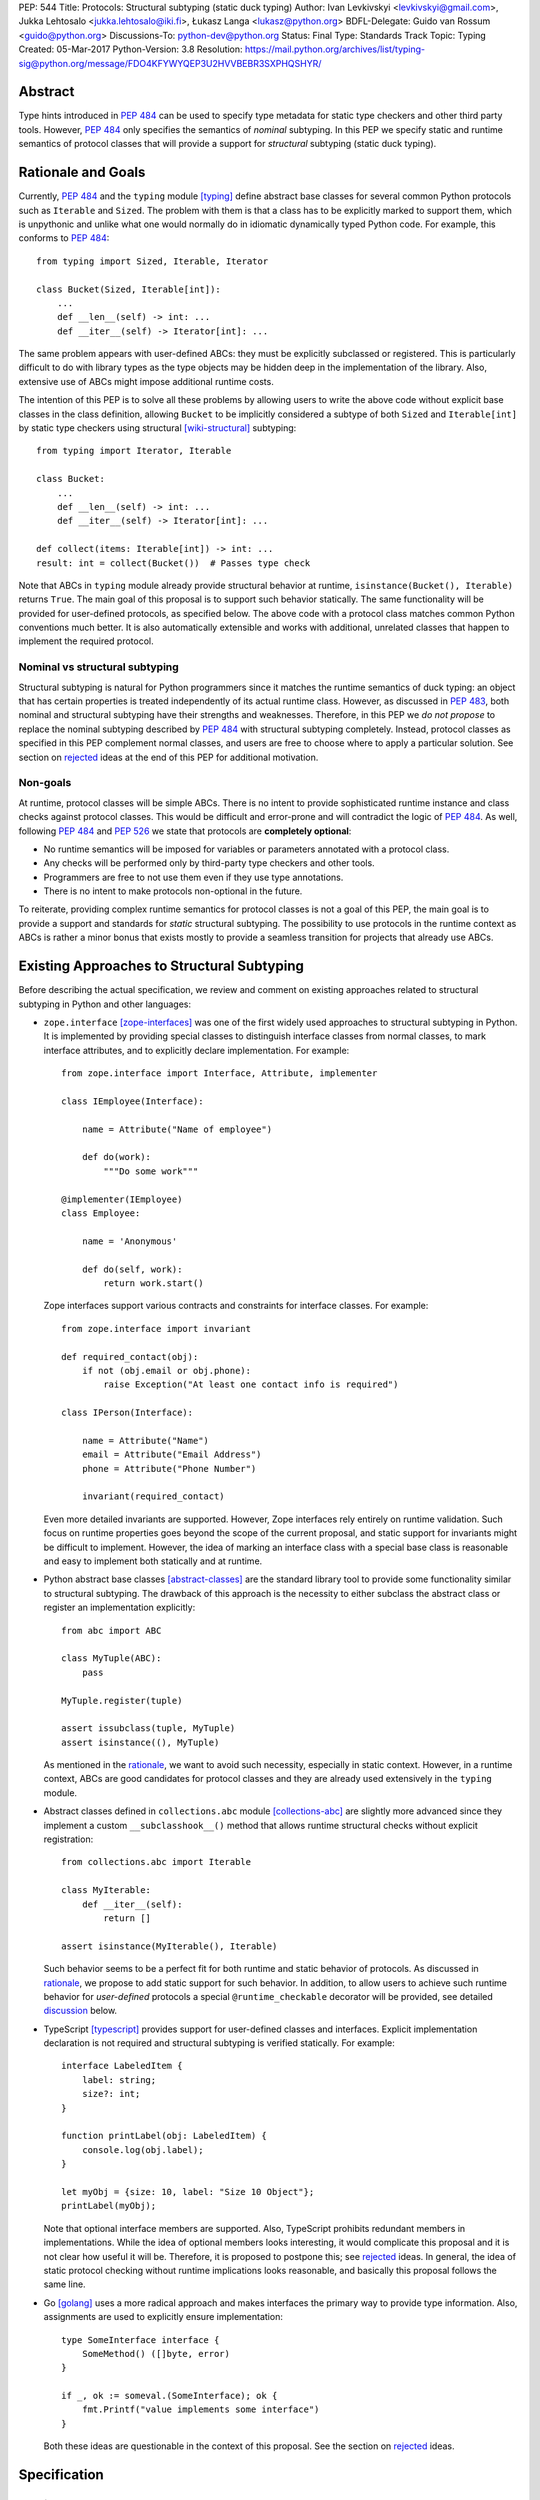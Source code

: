 PEP: 544
Title: Protocols: Structural subtyping (static duck typing)
Author: Ivan Levkivskyi <levkivskyi@gmail.com>, Jukka Lehtosalo <jukka.lehtosalo@iki.fi>, Łukasz Langa <lukasz@python.org>
BDFL-Delegate: Guido van Rossum <guido@python.org>
Discussions-To: python-dev@python.org
Status: Final
Type: Standards Track
Topic: Typing
Created: 05-Mar-2017
Python-Version: 3.8
Resolution: https://mail.python.org/archives/list/typing-sig@python.org/message/FDO4KFYWYQEP3U2HVVBEBR3SXPHQSHYR/

.. canonical-typing-spec:: :ref:`typing:protocols` and
                           :py:class:`typing.Protocol`


Abstract
========

Type hints introduced in :pep:`484` can be used to specify type metadata
for static type checkers and other third party tools. However, :pep:`484`
only specifies the semantics of *nominal* subtyping. In this PEP we specify
static and runtime semantics of protocol classes that will provide a support
for *structural* subtyping (static duck typing).


.. _PEP 544 rationale:

Rationale and Goals
===================

Currently, :pep:`484` and the ``typing`` module [typing]_ define abstract
base classes for several common Python protocols such as ``Iterable`` and
``Sized``. The problem with them is that a class has to be explicitly marked
to support them, which is unpythonic and unlike what one would
normally do in idiomatic dynamically typed Python code. For example,
this conforms to :pep:`484`::

  from typing import Sized, Iterable, Iterator

  class Bucket(Sized, Iterable[int]):
      ...
      def __len__(self) -> int: ...
      def __iter__(self) -> Iterator[int]: ...

The same problem appears with user-defined ABCs: they must be explicitly
subclassed or registered. This is particularly difficult to do with library
types as the type objects may be hidden deep in the implementation
of the library. Also, extensive use of ABCs might impose additional
runtime costs.

The intention of this PEP is to solve all these problems
by allowing users to write the above code without explicit base classes in
the class definition, allowing ``Bucket`` to be implicitly considered
a subtype of both ``Sized`` and ``Iterable[int]`` by static type checkers
using structural [wiki-structural]_ subtyping::

  from typing import Iterator, Iterable

  class Bucket:
      ...
      def __len__(self) -> int: ...
      def __iter__(self) -> Iterator[int]: ...

  def collect(items: Iterable[int]) -> int: ...
  result: int = collect(Bucket())  # Passes type check

Note that ABCs in ``typing`` module already provide structural behavior
at runtime, ``isinstance(Bucket(), Iterable)`` returns ``True``.
The main goal of this proposal is to support such behavior statically.
The same functionality will be provided for user-defined protocols, as
specified below. The above code with a protocol class matches common Python
conventions much better. It is also automatically extensible and works
with additional, unrelated classes that happen to implement
the required protocol.


Nominal vs structural subtyping
-------------------------------

Structural subtyping is natural for Python programmers since it matches
the runtime semantics of duck typing: an object that has certain properties
is treated independently of its actual runtime class.
However, as discussed in :pep:`483`, both nominal and structural
subtyping have their strengths and weaknesses. Therefore, in this PEP we
*do not propose* to replace the nominal subtyping described by :pep:`484` with
structural subtyping completely. Instead, protocol classes as specified in
this PEP complement normal classes, and users are free to choose
where to apply a particular solution. See section on `rejected
<PEP 544 rejected_>`_ ideas at the end of this PEP for additional motivation.


Non-goals
---------

At runtime, protocol classes will be simple ABCs. There is no intent to
provide sophisticated runtime instance and class checks against protocol
classes. This would be difficult and error-prone and will contradict the logic
of :pep:`484`. As well, following :pep:`484` and :pep:`526` we state that protocols are
**completely optional**:

* No runtime semantics will be imposed for variables or parameters annotated
  with a protocol class.
* Any checks will be performed only by third-party type checkers and
  other tools.
* Programmers are free to not use them even if they use type annotations.
* There is no intent to make protocols non-optional in the future.

To reiterate, providing complex runtime semantics for protocol classes
is not a goal of this PEP, the main goal is to provide a support and standards
for *static* structural subtyping. The possibility to use protocols
in the runtime context as ABCs is rather a minor bonus that exists mostly
to provide a seamless transition for projects that already use ABCs.


Existing Approaches to Structural Subtyping
===========================================

Before describing the actual specification, we review and comment on existing
approaches related to structural subtyping in Python and other languages:

* ``zope.interface`` [zope-interfaces]_ was one of the first widely used
  approaches to structural subtyping in Python. It is implemented by providing
  special classes to distinguish interface classes from normal classes,
  to mark interface attributes, and to explicitly declare implementation.
  For example::

    from zope.interface import Interface, Attribute, implementer

    class IEmployee(Interface):

        name = Attribute("Name of employee")

        def do(work):
            """Do some work"""

    @implementer(IEmployee)
    class Employee:

        name = 'Anonymous'

        def do(self, work):
            return work.start()

  Zope interfaces support various contracts and constraints for interface
  classes. For example::

    from zope.interface import invariant

    def required_contact(obj):
        if not (obj.email or obj.phone):
            raise Exception("At least one contact info is required")

    class IPerson(Interface):

        name = Attribute("Name")
        email = Attribute("Email Address")
        phone = Attribute("Phone Number")

        invariant(required_contact)

  Even more detailed invariants are supported. However, Zope interfaces rely
  entirely on runtime validation. Such focus on runtime properties goes
  beyond the scope of the current proposal, and static support for invariants
  might be difficult to implement. However, the idea of marking an interface
  class with a special base class is reasonable and easy to implement both
  statically and at runtime.

* Python abstract base classes [abstract-classes]_ are the standard
  library tool to provide some functionality similar to structural subtyping.
  The drawback of this approach is the necessity to either subclass
  the abstract class or register an implementation explicitly::

    from abc import ABC

    class MyTuple(ABC):
        pass

    MyTuple.register(tuple)

    assert issubclass(tuple, MyTuple)
    assert isinstance((), MyTuple)

  As mentioned in the `rationale <PEP 544 rationale_>`_,
  we want to avoid such necessity, especially in static context.
  However, in a runtime context, ABCs are good candidates for
  protocol classes and they are already used extensively in
  the ``typing`` module.

* Abstract classes defined in ``collections.abc`` module [collections-abc]_
  are slightly more advanced since they implement a custom
  ``__subclasshook__()`` method that allows runtime structural checks without
  explicit registration::

    from collections.abc import Iterable

    class MyIterable:
        def __iter__(self):
            return []

    assert isinstance(MyIterable(), Iterable)

  Such behavior seems to be a perfect fit for both runtime and static behavior
  of protocols. As discussed in `rationale <PEP 544 rationale_>`_,
  we propose to add static support for such behavior.
  In addition, to allow users to achieve such runtime
  behavior for *user-defined* protocols a special ``@runtime_checkable`` decorator
  will be provided, see detailed `discussion`_ below.

* TypeScript [typescript]_ provides support for user-defined classes and
  interfaces. Explicit implementation declaration is not required and
  structural subtyping is verified statically. For example::

    interface LabeledItem {
        label: string;
        size?: int;
    }

    function printLabel(obj: LabeledItem) {
        console.log(obj.label);
    }

    let myObj = {size: 10, label: "Size 10 Object"};
    printLabel(myObj);

  Note that optional interface members are supported. Also, TypeScript
  prohibits redundant members in implementations. While the idea of
  optional members looks interesting, it would complicate this proposal and
  it is not clear how useful it will be. Therefore, it is proposed to postpone
  this; see `rejected <PEP 544 rejected_>`_ ideas. In general, the idea of
  static protocol checking without runtime implications looks reasonable,
  and basically this proposal follows the same line.

* Go [golang]_ uses a more radical approach and makes interfaces the primary
  way to provide type information. Also, assignments are used to explicitly
  ensure implementation::

    type SomeInterface interface {
        SomeMethod() ([]byte, error)
    }

    if _, ok := someval.(SomeInterface); ok {
        fmt.Printf("value implements some interface")
    }

  Both these ideas are questionable in the context of this proposal. See
  the section on `rejected <PEP 544 rejected_>`_ ideas.


Specification
=============

Terminology
-----------

We propose to use the term *protocols* for types supporting structural
subtyping. The reason is that the term *iterator protocol*,
for example, is widely understood in the community, and coming up with
a new term for this concept in a statically typed context would just create
confusion.

This has the drawback that the term *protocol* becomes overloaded with
two subtly different meanings: the first is the traditional, well-known but
slightly fuzzy concept of protocols such as iterator; the second is the more
explicitly defined concept of protocols in statically typed code.
The distinction is not important most of the time, and in other
cases we propose to just add a qualifier such as *protocol classes*
when referring to the static type concept.

If a class includes a protocol in its MRO, the class is called
an *explicit* subclass of the protocol. If a class is a structural subtype
of a protocol, it is said to implement the protocol and to be compatible
with a protocol. If a class is compatible with a protocol but the protocol
is not included in the MRO, the class is an *implicit* subtype
of the protocol. (Note that one can explicitly subclass a protocol and
still not implement it if a protocol attribute is set to ``None``
in the subclass, see Python [data-model]_ for details.)

The attributes (variables and methods) of a protocol that are mandatory
for other class in order to be considered a structural subtype are called
protocol members.


.. _definition:

Defining a protocol
-------------------

Protocols are defined by including a special new class ``typing.Protocol``
(an instance of ``abc.ABCMeta``) in the base classes list, typically
at the end of the list. Here is a simple example::

  from typing import Protocol

  class SupportsClose(Protocol):
      def close(self) -> None:
          ...

Now if one defines a class ``Resource`` with a ``close()`` method that has
a compatible signature, it would implicitly be a subtype of
``SupportsClose``, since the structural subtyping is used for
protocol types::

  class Resource:
      ...
      def close(self) -> None:
          self.file.close()
          self.lock.release()

Apart from few restrictions explicitly mentioned below, protocol types can
be used in every context where a normal types can::

  def close_all(things: Iterable[SupportsClose]) -> None:
      for t in things:
          t.close()

  f = open('foo.txt')
  r = Resource()
  close_all([f, r])  # OK!
  close_all([1])     # Error: 'int' has no 'close' method

Note that both the user-defined class ``Resource`` and the built-in
``IO`` type (the return type of ``open()``) are considered subtypes of
``SupportsClose``, because they provide a ``close()`` method with
a compatible type signature.


Protocol members
----------------

All methods defined in the protocol class body are protocol members, both
normal and decorated with ``@abstractmethod``. If any parameters of a
protocol method are not annotated, then their types are assumed to be ``Any``
(see :pep:`484`). Bodies of protocol methods are type checked.
An abstract method that should not be called via ``super()`` ought to raise
``NotImplementedError``. Example::

  from typing import Protocol
  from abc import abstractmethod

  class Example(Protocol):
      def first(self) -> int:     # This is a protocol member
          return 42

      @abstractmethod
      def second(self) -> int:    # Method without a default implementation
          raise NotImplementedError

Static methods, class methods, and properties are equally allowed
in protocols.

To define a protocol variable, one can use :pep:`526` variable
annotations in the class body. Additional attributes *only* defined in
the body of a method by assignment via ``self`` are not allowed. The rationale
for this is that the protocol class implementation is often not shared by
subtypes, so the interface should not depend on the default implementation.
Examples::

  from typing import Protocol, List

  class Template(Protocol):
      name: str        # This is a protocol member
      value: int = 0   # This one too (with default)

      def method(self) -> None:
          self.temp: List[int] = [] # Error in type checker

  class Concrete:
      def __init__(self, name: str, value: int) -> None:
          self.name = name
          self.value = value
      
      def method(self) -> None:
          return

  var: Template = Concrete('value', 42)  # OK

To distinguish between protocol class variables and protocol instance
variables, the special ``ClassVar`` annotation should be used as specified
by :pep:`526`. By default, protocol variables as defined above are considered
readable and writable. To define a read-only protocol variable, one can use
an (abstract) property.


Explicitly declaring implementation
-----------------------------------

To explicitly declare that a certain class implements a given protocol,
it can be used as a regular base class. In this case a class could use
default implementations of protocol members. Static analysis tools are
expected to automatically detect that a class implements a given protocol.
So while it's possible to subclass a protocol explicitly, it's *not necessary*
to do so for the sake of type-checking.

The default implementations cannot be used if
the subtype relationship is implicit and only via structural
subtyping -- the semantics of inheritance is not changed. Examples::

    class PColor(Protocol):
        @abstractmethod
        def draw(self) -> str:
            ...
        def complex_method(self) -> int:
            # some complex code here
            ...

    class NiceColor(PColor):
        def draw(self) -> str:
            return "deep blue"

    class BadColor(PColor):
        def draw(self) -> str:
            return super().draw()  # Error, no default implementation

    class ImplicitColor:   # Note no 'PColor' base here
        def draw(self) -> str:
            return "probably gray"
        def complex_method(self) -> int:
            # class needs to implement this
            ...

    nice: NiceColor
    another: ImplicitColor

    def represent(c: PColor) -> None:
        print(c.draw(), c.complex_method())

    represent(nice) # OK
    represent(another) # Also OK

Note that there is little difference between explicit and implicit
subtypes, the main benefit of explicit subclassing is to get some protocol
methods "for free". In addition, type checkers can statically verify that
the class actually implements the protocol correctly::

    class RGB(Protocol):
        rgb: Tuple[int, int, int]

        @abstractmethod
        def intensity(self) -> int:
            return 0

    class Point(RGB):
        def __init__(self, red: int, green: int, blue: str) -> None:
            self.rgb = red, green, blue  # Error, 'blue' must be 'int'

        # Type checker might warn that 'intensity' is not defined

A class can explicitly inherit from multiple protocols and also from normal
classes. In this case methods are resolved using normal MRO and a type checker
verifies that all subtyping are correct. The semantics of ``@abstractmethod``
is not changed, all of them must be implemented by an explicit subclass
before it can be instantiated.


Merging and extending protocols
-------------------------------

The general philosophy is that protocols are mostly like regular ABCs,
but a static type checker will handle them specially. Subclassing a protocol
class would not turn the subclass into a protocol unless it also has
``typing.Protocol`` as an explicit base class. Without this base, the class
is "downgraded" to a regular ABC that cannot be used with structural
subtyping. The rationale for this rule is that we don't want to accidentally
have some class act as a protocol just because one of its base classes
happens to be one. We still slightly prefer nominal subtyping over structural
subtyping in the static typing world.

A subprotocol can be defined by having *both* one or more protocols as
immediate base classes and also having ``typing.Protocol`` as an immediate
base class::

  from typing import Sized, Protocol

  class SizedAndClosable(Sized, Protocol):
      def close(self) -> None:
          ...

Now the protocol ``SizedAndClosable`` is a protocol with two methods,
``__len__`` and ``close``. If one omits ``Protocol`` in the base class list,
this would be a regular (non-protocol) class that must implement ``Sized``.
Alternatively, one can implement ``SizedAndClosable`` protocol by merging
the ``SupportsClose`` protocol from the example in the `definition`_ section
with ``typing.Sized``::

  from typing import Sized

  class SupportsClose(Protocol):
      def close(self) -> None:
          ...

  class SizedAndClosable(Sized, SupportsClose, Protocol):
      pass

The two definitions of ``SizedAndClosable`` are equivalent.
Subclass relationships between protocols are not meaningful when
considering subtyping, since structural compatibility is
the criterion, not the MRO.

If ``Protocol`` is included in the base class list, all the other base classes
must be protocols. A protocol can't extend a regular class, see `rejected
<PEP 544 rejected_>`_ ideas for rationale.
Note that rules around explicit subclassing are different
from regular ABCs, where abstractness is simply defined by having at least one
abstract method being unimplemented. Protocol classes must be marked
*explicitly*.


Generic protocols
-----------------

Generic protocols are important. For example, ``SupportsAbs``, ``Iterable``
and ``Iterator`` are generic protocols. They are defined similar to normal
non-protocol generic types::

  class Iterable(Protocol[T]):
      @abstractmethod
      def __iter__(self) -> Iterator[T]:
          ...

``Protocol[T, S, ...]`` is allowed as a shorthand for
``Protocol, Generic[T, S, ...]``.

User-defined generic protocols support explicitly declared variance.
Type checkers will warn if the inferred variance is different from
the declared variance. Examples::

  T = TypeVar('T')
  T_co = TypeVar('T_co', covariant=True)
  T_contra = TypeVar('T_contra', contravariant=True)

  class Box(Protocol[T_co]):
      def content(self) -> T_co:
          ...

  box: Box[float]
  second_box: Box[int]
  box = second_box  # This is OK due to the covariance of 'Box'.

  class Sender(Protocol[T_contra]):
      def send(self, data: T_contra) -> int:
          ...

  sender: Sender[float]
  new_sender: Sender[int]
  new_sender = sender  # OK, 'Sender' is contravariant.

  class Proto(Protocol[T]):
      attr: T  # this class is invariant, since it has a mutable attribute

  var: Proto[float]
  another_var: Proto[int]
  var = another_var  # Error! 'Proto[float]' is incompatible with 'Proto[int]'.

Note that unlike nominal classes, de facto covariant protocols cannot be
declared as invariant, since this can break transitivity of subtyping
(see `rejected <PEP 544 rejected_>`_ ideas for details). For example::

  T = TypeVar('T')

  class AnotherBox(Protocol[T]):  # Error, this protocol is covariant in T,
      def content(self) -> T:     # not invariant.
          ...


Recursive protocols
-------------------

Recursive protocols are also supported. Forward references to the protocol
class names can be given as strings as specified by :pep:`484`. Recursive
protocols are useful for representing self-referential data structures
like trees in an abstract fashion::

  class Traversable(Protocol):
      def leaves(self) -> Iterable['Traversable']:
          ...

Note that for recursive protocols, a class is considered a subtype of
the protocol in situations where the decision depends on itself.
Continuing the previous example::

  class SimpleTree:
      def leaves(self) -> List['SimpleTree']:
          ...

  root: Traversable = SimpleTree()  # OK

  class Tree(Generic[T]):
      def leaves(self) -> List['Tree[T]']:
          ...

  def walk(graph: Traversable) -> None:
      ...
  tree: Tree[float] = Tree()
  walk(tree)  # OK, 'Tree[float]' is a subtype of 'Traversable'


Self-types in protocols
-----------------------

The self-types in protocols follow the
:pep:`corresponding specification <484#annotating-instance-and-class-methods>`
of :pep:`484`. For example::

  C = TypeVar('C', bound='Copyable')
  class Copyable(Protocol):
      def copy(self: C) -> C:

  class One:
      def copy(self) -> 'One':
          ...

  T = TypeVar('T', bound='Other')
  class Other:
      def copy(self: T) -> T:
          ...

  c: Copyable
  c = One()  # OK
  c = Other()  # Also OK


Callback protocols
------------------

Protocols can be used to define flexible callback types that are hard
(or even impossible) to express using the ``Callable[...]`` syntax
specified by :pep:`484`, such as variadic, overloaded, and complex generic
callbacks. They can be defined as protocols with a ``__call__`` member::

  from typing import Optional, List, Protocol

  class Combiner(Protocol):
      def __call__(self, *vals: bytes,
                   maxlen: Optional[int] = None) -> List[bytes]: ...

  def good_cb(*vals: bytes, maxlen: Optional[int] = None) -> List[bytes]:
      ...
  def bad_cb(*vals: bytes, maxitems: Optional[int]) -> List[bytes]:
      ...

  comb: Combiner = good_cb  # OK
  comb = bad_cb  # Error! Argument 2 has incompatible type because of
                 # different name and kind in the callback

Callback protocols and ``Callable[...]`` types can be used interchangeably.


Using Protocols
===============

Subtyping relationships with other types
----------------------------------------

Protocols cannot be instantiated, so there are no values whose
runtime type is a protocol. For variables and parameters with protocol types,
subtyping relationships are subject to the following rules:

* A protocol is never a subtype of a concrete type.
* A concrete type ``X`` is a subtype of protocol ``P``
  if and only if ``X`` implements all protocol members of ``P`` with
  compatible types. In other words, subtyping with respect to a protocol is
  always structural.
* A protocol ``P1`` is a subtype of another protocol ``P2`` if ``P1`` defines
  all protocol members of ``P2`` with compatible types.

Generic protocol types follow the same rules of variance as non-protocol
types. Protocol types can be used in all contexts where any other types
can be used, such as in ``Union``, ``ClassVar``, type variables bounds, etc.
Generic protocols follow the rules for generic abstract classes, except for
using structural compatibility instead of compatibility defined by
inheritance relationships.

Static type checkers will recognize protocol implementations, even if the
corresponding protocols are *not imported*::

  # file lib.py
  from typing import Sized

  T = TypeVar('T', contravariant=True)
  class ListLike(Sized, Protocol[T]):
      def append(self, x: T) -> None:
          pass

  def populate(lst: ListLike[int]) -> None:
      ...

  # file main.py
  from lib import populate  # Note that ListLike is NOT imported

  class MockStack:
      def __len__(self) -> int:
          return 42
      def append(self, x: int) -> None:
          print(x)

  populate([1, 2, 3])    # Passes type check
  populate(MockStack())  # Also OK


Unions and intersections of protocols
-------------------------------------

``Union`` of protocol classes behaves the same way as for non-protocol
classes. For example::

  from typing import Union, Optional, Protocol

  class Exitable(Protocol):
      def exit(self) -> int:
          ...
  class Quittable(Protocol):
      def quit(self) -> Optional[int]:
          ...

  def finish(task: Union[Exitable, Quittable]) -> int:
      ...
  class DefaultJob:
      ...
      def quit(self) -> int:
          return 0
  finish(DefaultJob()) # OK

One can use multiple inheritance to define an intersection of protocols.
Example::

  from typing import Iterable, Hashable

  class HashableFloats(Iterable[float], Hashable, Protocol):
      pass

  def cached_func(args: HashableFloats) -> float:
      ...
  cached_func((1, 2, 3)) # OK, tuple is both hashable and iterable

If this will prove to be a widely used scenario, then a special
intersection type construct could be added in future as specified by :pep:`483`,
see `rejected <PEP 544 rejected_>`_ ideas for more details.


``Type[]`` and class objects vs protocols
-----------------------------------------

Variables and parameters annotated with ``Type[Proto]`` accept only concrete
(non-protocol) subtypes of ``Proto``. The main reason for this is to allow
instantiation of parameters with such type. For example::

  class Proto(Protocol):
      @abstractmethod
      def meth(self) -> int:
          ...
  class Concrete:
      def meth(self) -> int:
          return 42

  def fun(cls: Type[Proto]) -> int:
      return cls().meth() # OK
  fun(Proto)              # Error
  fun(Concrete)           # OK

The same rule applies to variables::

  var: Type[Proto]
  var = Proto    # Error
  var = Concrete # OK
  var().meth()   # OK

Assigning an ABC or a protocol class to a variable is allowed if it is
not explicitly typed, and such assignment creates a type alias.
For normal (non-abstract) classes, the behavior of ``Type[]`` is
not changed.

A class object is considered an implementation of a protocol if accessing
all members on it results in types compatible with the protocol members.
For example::

  from typing import Any, Protocol

  class ProtoA(Protocol):
      def meth(self, x: int) -> int: ...
  class ProtoB(Protocol):
      def meth(self, obj: Any, x: int) -> int: ...

  class C:
      def meth(self, x: int) -> int: ...

  a: ProtoA = C  # Type check error, signatures don't match!
  b: ProtoB = C  # OK


``NewType()`` and type aliases
------------------------------

Protocols are essentially anonymous. To emphasize this point, static type
checkers might refuse protocol classes inside ``NewType()`` to avoid an
illusion that a distinct type is provided::

  from typing import NewType, Protocol, Iterator

  class Id(Protocol):
      code: int
      secrets: Iterator[bytes]

  UserId = NewType('UserId', Id)  # Error, can't provide distinct type

In contrast, type aliases are fully supported, including generic type
aliases::

  from typing import TypeVar, Reversible, Iterable, Sized

  T = TypeVar('T')
  class SizedIterable(Iterable[T], Sized, Protocol):
      pass
  CompatReversible = Union[Reversible[T], SizedIterable[T]]


Modules as implementations of protocols
---------------------------------------

A module object is accepted where a protocol is expected if the public
interface of the given module is compatible with the expected protocol.
For example::

  # file default_config.py
  timeout = 100
  one_flag = True
  other_flag = False

  # file main.py
  import default_config
  from typing import Protocol

  class Options(Protocol):
      timeout: int
      one_flag: bool
      other_flag: bool

  def setup(options: Options) -> None:
      ...

  setup(default_config)  # OK

To determine compatibility of module level functions, the ``self`` argument
of the corresponding protocol methods is dropped. For example::

  # callbacks.py
  def on_error(x: int) -> None:
      ...
  def on_success() -> None:
      ...

  # main.py
  import callbacks
  from typing import Protocol

  class Reporter(Protocol):
      def on_error(self, x: int) -> None:
          ...
      def on_success(self) -> None:
          ...

  rp: Reporter = callbacks  # Passes type check


.. _discussion:

``@runtime_checkable`` decorator and narrowing types by ``isinstance()``
------------------------------------------------------------------------

The default semantics is that ``isinstance()`` and ``issubclass()`` fail
for protocol types. This is in the spirit of duck typing -- protocols
basically would be used to model duck typing statically, not explicitly
at runtime.

However, it should be possible for protocol types to implement custom
instance and class checks when this makes sense, similar to how ``Iterable``
and other ABCs in ``collections.abc`` and ``typing`` already do it,
but this is limited to non-generic and unsubscripted generic protocols
(``Iterable`` is statically equivalent to ``Iterable[Any]``).
The ``typing`` module will define a special ``@runtime_checkable`` class decorator
that provides the same semantics for class and instance checks as for
``collections.abc`` classes, essentially making them "runtime protocols"::

  from typing import runtime_checkable, Protocol

  @runtime_checkable
  class SupportsClose(Protocol):
      def close(self):
          ...

  assert isinstance(open('some/file'), SupportsClose)

Note that instance checks are not 100% reliable statically, this is why
this behavior is opt-in, see section on `rejected <PEP 544 rejected_>`_
ideas for examples.
The most type checkers can do is to treat ``isinstance(obj, Iterator)``
roughly as a simpler way to write
``hasattr(x, '__iter__') and hasattr(x, '__next__')``. To minimize
the risks for this feature, the following rules are applied.

**Definitions**:

* *Data, and non-data protocols*: A protocol is called non-data protocol
  if it only contains methods as members (for example ``Sized``,
  ``Iterator``, etc). A protocol that contains at least one non-method member
  (like ``x: int``) is called a data protocol.
* *Unsafe overlap*: A type ``X`` is called unsafely overlapping with
  a protocol ``P``, if ``X`` is not a subtype of ``P``, but it is a subtype
  of the type erased version of ``P`` where all members have type ``Any``.
  In addition, if at least one element of a union unsafely overlaps with
  a protocol ``P``, then the whole union is unsafely overlapping with ``P``.

**Specification**:

* A protocol can be used as a second argument in ``isinstance()`` and
  ``issubclass()`` only if it is explicitly opt-in by ``@runtime_checkable``
  decorator. This requirement exists because protocol checks are not type safe
  in case of dynamically set attributes, and because type checkers can only prove
  that an ``isinstance()`` check is safe only for a given class, not for all its
  subclasses.
* ``isinstance()`` can be used with both data and non-data protocols, while
  ``issubclass()`` can be used only with non-data protocols. This restriction
  exists because some data attributes can be set on an instance in constructor
  and this information is not always available on the class object.
* Type checkers should reject an ``isinstance()`` or ``issubclass()`` call, if
  there is an unsafe overlap between the type of the first argument and
  the protocol.
* Type checkers should be able to select a correct element from a union after
  a safe ``isinstance()`` or ``issubclass()`` call. For narrowing from non-union
  types, type checkers can use their best judgement (this is intentionally
  unspecified, since a precise specification would require intersection types).


Using Protocols in Python 2.7 - 3.5
===================================

Variable annotation syntax was added in Python 3.6, so that the syntax
for defining protocol variables proposed in `specification`_ section can't
be used if support for earlier versions is needed. To define these
in a manner compatible with older versions of Python one can use properties.
Properties can be settable and/or abstract if needed::

  class Foo(Protocol):
      @property
      def c(self) -> int:
          return 42         # Default value can be provided for property...

      @abstractproperty
      def d(self) -> int:   # ... or it can be abstract
          return 0

Also function type comments can be used as per :pep:`484` (for example
to provide compatibility with Python 2). The ``typing`` module changes
proposed in this PEP will also be backported to earlier versions via the
backport currently available on PyPI.


Runtime Implementation of Protocol Classes
==========================================

Implementation details
----------------------

The runtime implementation could be done in pure Python without any
effects on the core interpreter and standard library except in the
``typing`` module, and a minor update to ``collections.abc``:

* Define class ``typing.Protocol`` similar to ``typing.Generic``.
* Implement functionality to detect whether a class is
  a protocol or not. Add a class attribute ``_is_protocol = True``
  if that is the case. Verify that a protocol class only has protocol
  base classes in the MRO (except for object).
* Implement ``@runtime_checkable`` that allows ``__subclasshook__()``
  performing structural instance and subclass checks as in ``collections.abc``
  classes.
* All structural subtyping checks will be performed by static type checkers,
  such as ``mypy`` [mypy]_. No additional support for protocol validation will
  be provided at runtime.


Changes in the typing module
----------------------------

The following classes in ``typing`` module will be protocols:

* ``Callable``
* ``Awaitable``
* ``Iterable``, ``Iterator``
* ``AsyncIterable``, ``AsyncIterator``
* ``Hashable``
* ``Sized``
* ``Container``
* ``Collection``
* ``Reversible``
* ``ContextManager``, ``AsyncContextManager``
* ``SupportsAbs`` (and other ``Supports*`` classes)

Most of these classes are small and conceptually simple. It is easy to see
what are the methods these protocols implement, and immediately recognize
the corresponding runtime protocol counterpart.
Practically, few changes will be needed in ``typing`` since some of these
classes already behave the necessary way at runtime. Most of these will need
to be updated only in the corresponding ``typeshed`` stubs [typeshed]_.

All other concrete generic classes such as ``List``, ``Set``, ``IO``,
``Deque``, etc are sufficiently complex that it makes sense to keep
them non-protocols (i.e. require code to be explicit about them). Also, it is
too easy to leave some methods unimplemented by accident, and explicitly
marking the subclass relationship allows type checkers to pinpoint the missing
implementations.


Introspection
-------------

The existing class introspection machinery (``dir``, ``__annotations__`` etc)
can be used with protocols. In addition, all introspection tools implemented
in the ``typing`` module will support protocols. Since all attributes need
to be defined in the class body based on this proposal, protocol classes will
have even better perspective for introspection than regular classes where
attributes can be defined implicitly -- protocol attributes can't be
initialized in ways that are not visible to introspection
(using ``setattr()``, assignment via ``self``, etc.). Still, some things like
types of attributes will not be visible at runtime in Python 3.5 and earlier,
but this looks like a reasonable limitation.

There will be only limited support of ``isinstance()`` and ``issubclass()``
as discussed above (these will *always* fail with ``TypeError`` for
subscripted generic protocols, since a reliable answer could not be given
at runtime in this case). But together with other introspection tools this
give a reasonable perspective for runtime type checking tools.


.. _PEP 544 rejected:

Rejected/Postponed Ideas
========================

The ideas in this section were previously discussed in [several]_
[discussions]_ [elsewhere]_.

Make every class a protocol by default
--------------------------------------

Some languages such as Go make structural subtyping the only or the primary
form of subtyping. We could achieve a similar result by making all classes
protocols by default (or even always). However we believe that it is better
to require classes to be explicitly marked as protocols, for the following
reasons:

* Protocols don't have some properties of regular classes. In particular,
  ``isinstance()``, as defined for normal classes, is based on the nominal
  hierarchy. In order to make everything a protocol by default, and have
  ``isinstance()`` work would require changing its semantics,
  which won't happen.
* Protocol classes should generally not have many method implementations,
  as they describe an interface, not an implementation.
  Most classes have many method implementations, making them bad protocol
  classes.
* Experience suggests that many classes are not practical as protocols anyway,
  mainly because their interfaces are too large, complex or
  implementation-oriented (for example, they may include de facto
  private attributes and methods without a ``__`` prefix).
* Most actually useful protocols in existing Python code seem to be implicit.
  The ABCs in ``typing`` and ``collections.abc`` are rather an exception, but
  even they are recent additions to Python and most programmers
  do not use them yet.
* Many built-in functions only accept concrete instances of ``int``
  (and subclass instances), and similarly for other built-in classes. Making
  ``int`` a structural type wouldn't be safe without major changes to the
  Python runtime, which won't happen.


Protocols subclassing normal classes
------------------------------------

The main rationale to prohibit this is to preserve transitivity of subtyping,
consider this example::

  from typing import Protocol

  class Base:
      attr: str

  class Proto(Base, Protocol):
      def meth(self) -> int:
          ...

  class C:
      attr: str
      def meth(self) -> int:
          return 0

Now, ``C`` is a subtype of ``Proto``, and ``Proto`` is a subtype of ``Base``.
But ``C`` cannot be a subtype of ``Base`` (since the latter is not
a protocol). This situation would be really weird. In addition, there is
an ambiguity about whether attributes of ``Base`` should become protocol
members of ``Proto``.


Support optional protocol members
---------------------------------

We can come up with examples where it would be handy to be able to say
that a method or data attribute does not need to be present in a class
implementing a protocol, but if it is present, it must conform to a specific
signature or type. One could use a ``hasattr()`` check to determine whether
they can use the attribute on a particular instance.

Languages such as TypeScript have similar features and
apparently they are pretty commonly used. The current realistic potential
use cases for protocols in Python don't require these. In the interest
of simplicity, we propose to not support optional methods or attributes.
We can always revisit this later if there is an actual need.


Allow only protocol methods and force use of getters and setters
----------------------------------------------------------------

One could argue that protocols typically only define methods, but not
variables. However, using getters and setters in cases where only a
simple variable is needed would be quite unpythonic. Moreover, the widespread
use of properties (that often act as type validators) in large code bases
is partially due to previous absence of static type checkers for Python,
the problem that :pep:`484` and this PEP are aiming to solve. For example::

  # without static types

  class MyClass:
      @property
      def my_attr(self):
          return self._my_attr
      @my_attr.setter
      def my_attr(self, value):
          if not isinstance(value, int):
              raise ValidationError("An integer expected for my_attr")
          self._my_attr = value

  # with static types

  class MyClass:
      my_attr: int


Support non-protocol members
----------------------------

There was an idea to make some methods "non-protocol" (i.e. not necessary
to implement, and inherited in explicit subclassing), but it was rejected,
since this complicates things. For example, consider this situation::

  class Proto(Protocol):
      @abstractmethod
      def first(self) -> int:
          raise NotImplementedError
      def second(self) -> int:
          return self.first() + 1

  def fun(arg: Proto) -> None:
      arg.second()

The question is should this be an error? We think most people would expect
this to be valid. Therefore, to be on the safe side, we need to require both
methods to be implemented in implicit subclasses. In addition, if one looks
at definitions in ``collections.abc``, there are very few methods that could
be considered "non-protocol". Therefore, it was decided to not introduce
"non-protocol" methods.

There is only one downside to this: it will require some boilerplate for
implicit subtypes of "large" protocols. But, this doesn't apply to "built-in"
protocols that are all "small" (i.e. have only few abstract methods).
Also, such style is discouraged for user-defined protocols. It is recommended
to create compact protocols and combine them.


Make protocols interoperable with other approaches
--------------------------------------------------

The protocols as described here are basically a minimal extension to
the existing concept of ABCs. We argue that this is the way they should
be understood, instead of as something that *replaces* Zope interfaces,
for example. Attempting such interoperabilities will significantly
complicate both the concept and the implementation.

On the other hand, Zope interfaces are conceptually a superset of protocols
defined here, but using an incompatible syntax to define them,
because before :pep:`526` there was no straightforward way to annotate attributes.
In the 3.6+ world, ``zope.interface`` might potentially adopt the ``Protocol``
syntax. In this case, type checkers could be taught to recognize interfaces
as protocols and make simple structural checks with respect to them.


Use assignments to check explicitly that a class implements a protocol
----------------------------------------------------------------------

In the Go language the explicit checks for implementation are performed
via dummy assignments [golang]_. Such a way is also possible with the
current proposal. Example::

  class A:
      def __len__(self) -> float:
          return ...

  _: Sized = A()  # Error: A.__len__ doesn't conform to 'Sized'
                  # (Incompatible return type 'float')

This approach moves the check away from
the class definition and it almost requires a comment as otherwise
the code probably would not make any sense to an average reader
-- it looks like dead code. Besides, in the simplest form it requires one
to construct an instance of ``A``, which could be problematic if this requires
accessing or allocating some resources such as files or sockets.
We could work around the latter by using a cast, for example, but then
the code would be ugly. Therefore, we discourage the use of this pattern.


Support ``isinstance()`` checks by default
------------------------------------------

The problem with this is instance checks could be unreliable, except for
situations where there is a common signature convention such as ``Iterable``.
For example::

  class P(Protocol):
      def common_method_name(self, x: int) -> int: ...

  class X:
      <a bunch of methods>
      def common_method_name(self) -> None: ... # Note different signature

  def do_stuff(o: Union[P, X]) -> int:
      if isinstance(o, P):
          return o.common_method_name(1)  # Results in TypeError not caught
                                          # statically if o is an X instance.

Another potentially problematic case is assignment of attributes
*after* instantiation::

  class P(Protocol):
      x: int

  class C:
      def initialize(self) -> None:
          self.x = 0

  c = C()
  isinstance(c, P)  # False
  c.initialize()
  isinstance(c, P)  # True

  def f(x: Union[P, int]) -> None:
      if isinstance(x, P):
          # Static type of x is P here.
          ...
      else:
          # Static type of x is int, but can be other type at runtime...
          print(x + 1)

  f(C())  # ...causing a TypeError.

We argue that requiring an explicit class decorator would be better, since
one can then attach warnings about problems like this in the documentation.
The user would be able to evaluate whether the benefits outweigh
the potential for confusion for each protocol and explicitly opt in -- but
the default behavior would be safer. Finally, it will be easy to make this
behavior default if necessary, while it might be problematic to make it opt-in
after being default.


Provide a special intersection type construct
---------------------------------------------

There was an idea to allow ``Proto = All[Proto1, Proto2, ...]`` as a shorthand
for::

  class Proto(Proto1, Proto2, ..., Protocol):
      pass

However, it is not yet clear how popular/useful it will be and implementing
this in type checkers for non-protocol classes could be difficult. Finally, it
will be very easy to add this later if needed.


Prohibit explicit subclassing of protocols by non-protocols
-----------------------------------------------------------

This was rejected for the following reasons:

* Backward compatibility: People are already using ABCs, including generic
  ABCs from ``typing`` module. If we prohibit explicit subclassing of these
  ABCs, then quite a lot of code will break.

* Convenience: There are existing protocol-like ABCs (that may be turned
  into protocols) that have many useful "mix-in" (non-abstract) methods.
  For example, in the case of ``Sequence`` one only needs to implement
  ``__getitem__`` and ``__len__`` in an explicit subclass, and one gets
  ``__iter__``, ``__contains__``, ``__reversed__``, ``index``, and ``count``
  for free.

* Explicit subclassing makes it explicit that a class implements a particular
  protocol, making subtyping relationships easier to see.

* Type checkers can warn about missing protocol members or members with
  incompatible types more easily, without having to use hacks like dummy
  assignments discussed above in this section.

* Explicit subclassing makes it possible to force a class to be considered
  a subtype of a protocol (by using ``# type: ignore`` together with an
  explicit base class) when it is not strictly compatible, such as when
  it has an unsafe override.


Covariant subtyping of mutable attributes
-----------------------------------------

Rejected because covariant subtyping of mutable attributes is not safe.
Consider this example::

  class P(Protocol):
      x: float

  def f(arg: P) -> None:
      arg.x = 0.42

  class C:
      x: int

  c = C()
  f(c)  # Would typecheck if covariant subtyping
        # of mutable attributes were allowed.
  c.x >> 1  # But this fails at runtime

It was initially proposed to allow this for practical reasons, but it was
subsequently rejected, since this may mask some hard to spot bugs.


Overriding inferred variance of protocol classes
------------------------------------------------

It was proposed to allow declaring protocols as invariant if they are actually
covariant or contravariant (as it is possible for nominal classes, see :pep:`484`).
However, it was decided not to do this because of several downsides:

* Declared protocol invariance breaks transitivity of sub-typing. Consider
  this situation::

    T = TypeVar('T')

    class P(Protocol[T]):  # Protocol is declared as invariant.
        def meth(self) -> T:
            ...
    class C:
        def meth(self) -> float:
            ...
    class D(C):
        def meth(self) -> int:
            ...

  Now we have that ``D`` is a subtype of ``C``, and ``C`` is a subtype of
  ``P[float]``. But ``D`` is *not* a subtype of ``P[float]`` since ``D``
  implements ``P[int]``, and ``P`` is invariant. There is a possibility
  to "cure" this by looking for protocol implementations in MROs but this
  will be too complex in a general case, and this "cure" requires abandoning
  simple idea of purely structural subtyping for protocols.

* Subtyping checks will always require type inference for protocols. In the
  above example a user may complain: "Why did you infer ``P[int]`` for
  my ``D``? It implements ``P[float]``!". Normally, inference can be overruled
  by an explicit annotation, but here this will require explicit subclassing,
  defeating the purpose of using protocols.

* Allowing overriding variance will make impossible more detailed error
  messages in type checkers citing particular conflicts in member
  type signatures.

* Finally, explicit is better than implicit in this case. Requiring user to
  declare correct variance will simplify understanding the code and will avoid
  unexpected errors at the point of use.


Support adapters and adaptation
-------------------------------

Adaptation was proposed by :pep:`246` (rejected) and is supported by
``zope.interface``, see `the Zope documentation on adapter registries
<https://web.archive.org/web/20160802080957/https://docs.zope.org/zope.interface/adapter.html>`_.
Adapters is quite an advanced concept, and :pep:`484` supports unions and
generic aliases that can be used instead of adapters. This can be illustrated
with an example of ``Iterable`` protocol, there is another way of supporting
iteration by providing ``__getitem__`` and ``__len__``. If a function
supports both this way and the now standard ``__iter__`` method, then it could
be annotated by a union type::

  class OldIterable(Sized, Protocol[T]):
      def __getitem__(self, item: int) -> T: ...

  CompatIterable = Union[Iterable[T], OldIterable[T]]

  class A:
      def __iter__(self) -> Iterator[str]: ...
  class B:
      def __len__(self) -> int: ...
      def __getitem__(self, item: int) -> str: ...

  def iterate(it: CompatIterable[str]) -> None:
      ...

  iterate(A())  # OK
  iterate(B())  # OK

Since there is a reasonable alternative for such cases with existing tooling,
it is therefore proposed not to include adaptation in this PEP.


Call structural base types "interfaces"
---------------------------------------

"Protocol" is a term already widely used in Python to describe duck typing
contracts such as the iterator protocol (providing ``__iter__``
and ``__next__``), and the descriptor protocol (providing ``__get__``,
``__set__``, and ``__delete__``). In addition to this and other reasons given
in `specification`_, protocols are different from Java interfaces in several
aspects: protocols don't require explicit declaration of implementation
(they are mainly oriented on duck-typing), protocols can have
default implementations of members and store state.


Make protocols special objects at runtime rather than normal ABCs
-----------------------------------------------------------------

Making protocols non-ABCs will make the backwards compatibility problematic
if possible at all. For example, ``collections.abc.Iterable`` is already
an ABC, and lots of existing code use patterns like
``isinstance(obj, collections.abc.Iterable)`` and similar checks with other
ABCs (also in a structural manner, i.e., via ``__subclasshook__``).
Disabling this behavior will cause breakages. If we keep this behavior
for ABCs in ``collections.abc`` but will not provide a similar runtime
behavior for protocols in ``typing``, then a smooth transition to protocols
will be not possible. In addition, having two parallel hierarchies may cause
confusions.


Backwards Compatibility
=======================

This PEP is fully backwards compatible.


Implementation
==============

The ``mypy`` type checker fully supports protocols (modulo a few
known bugs). This includes treating all the builtin protocols, such as
``Iterable`` structurally. The runtime implementation of protocols is
available in ``typing_extensions`` module on PyPI.


References
==========

.. [typing]
   https://docs.python.org/3/library/typing.html

.. [wiki-structural]
   https://en.wikipedia.org/wiki/Structural_type_system

.. [zope-interfaces]
   https://zopeinterface.readthedocs.io/en/latest/

.. [abstract-classes]
   https://docs.python.org/3/library/abc.html

.. [collections-abc]
   https://docs.python.org/3/library/collections.abc.html

.. [typescript]
   https://www.typescriptlang.org/docs/handbook/interfaces.html

.. [golang]
   https://golang.org/doc/effective_go.html#interfaces_and_types

.. [data-model]
   https://docs.python.org/3/reference/datamodel.html#special-method-names

.. [typeshed]
   https://github.com/python/typeshed/

.. [mypy]
   http://github.com/python/mypy/

.. [several]
   https://mail.python.org/pipermail/python-ideas/2015-September/thread.html#35859

.. [discussions]
   https://github.com/python/typing/issues/11

.. [elsewhere]
   https://github.com/python/peps/pull/224


Copyright
=========

This document has been placed in the public domain.
